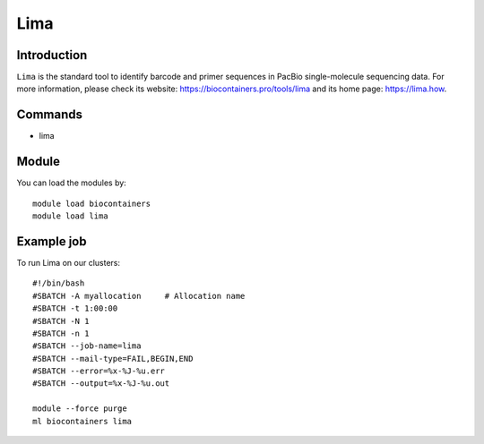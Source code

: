 .. _backbone-label:

Lima
==============================

Introduction
~~~~~~~~
``Lima`` is the standard tool to identify barcode and primer sequences in PacBio single-molecule sequencing data. For more information, please check its website: https://biocontainers.pro/tools/lima and its home page: https://lima.how.

Commands
~~~~~~~
- lima

Module
~~~~~~~~
You can load the modules by::
    
    module load biocontainers
    module load lima

Example job
~~~~~
To run Lima on our clusters::

    #!/bin/bash
    #SBATCH -A myallocation     # Allocation name 
    #SBATCH -t 1:00:00
    #SBATCH -N 1
    #SBATCH -n 1
    #SBATCH --job-name=lima
    #SBATCH --mail-type=FAIL,BEGIN,END
    #SBATCH --error=%x-%J-%u.err
    #SBATCH --output=%x-%J-%u.out

    module --force purge
    ml biocontainers lima
